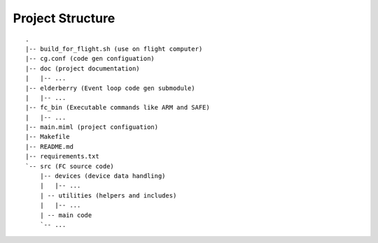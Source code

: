 #################
Project Structure
#################

::

    .
    |-- build_for_flight.sh (use on flight computer)
    |-- cg.conf (code gen configuation)
    |-- doc (project documentation)
    |   |-- ...
    |-- elderberry (Event loop code gen submodule)
    |   |-- ...
    |-- fc_bin (Executable commands like ARM and SAFE)
    |   |-- ...
    |-- main.miml (project configuation)
    |-- Makefile
    |-- README.md
    |-- requirements.txt
    `-- src (FC source code)
        |-- devices (device data handling)
        |   |-- ...
        | -- utilities (helpers and includes)
        |   |-- ...
        | -- main code
        `-- ...

